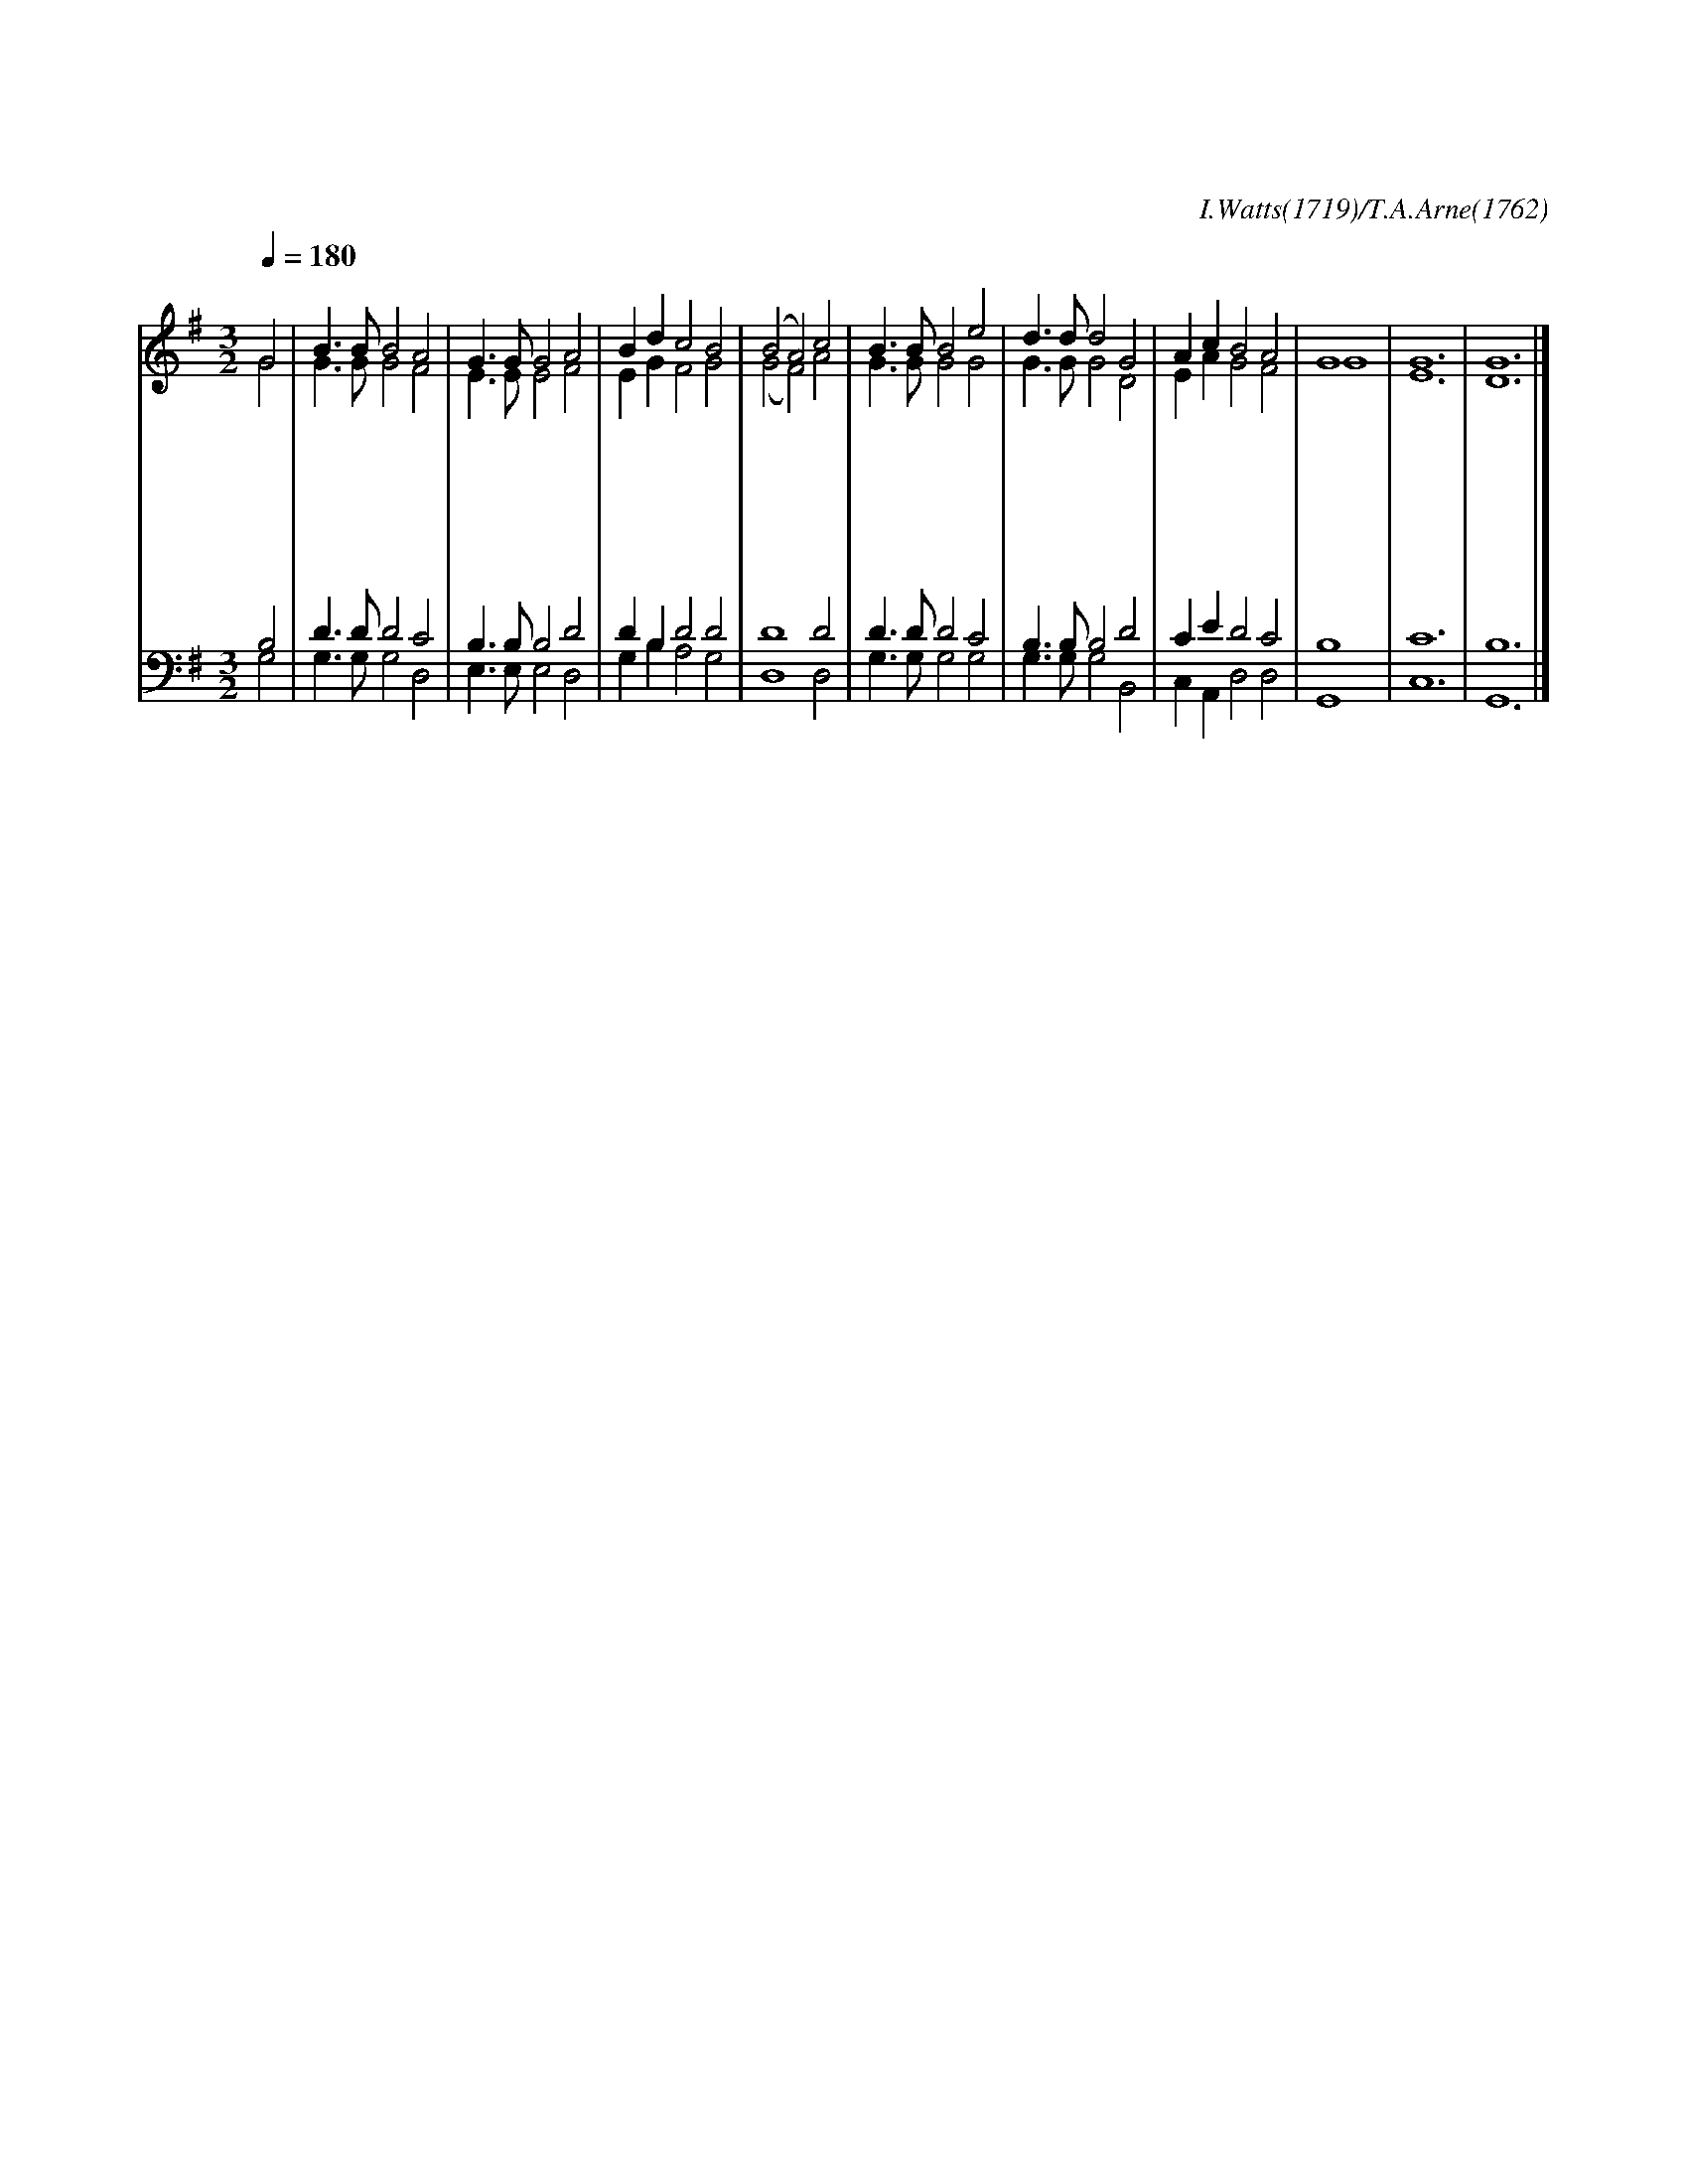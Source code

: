 X:46
T:이 날은 주의 정하신
C:I.Watts(1719)/T.A.Arne(1762)
Z:All Rights Reserved
%%score (1| 2) (3 4)
L:1/8
Q:1/4=180
M:3/2
I:linebreak $
K:G
V:1 treble
V:2 treble
V:3 bass
V:4 bass
V:1
 "^보통으로"G4 | B3 B B4 A4 | G3 G G4 A4 | B2 d2 c4 B4 | (B4 A4) c4 | B3 B B4 e4 | d3 d d4 G4 | A2 c2 B4 A4 |  G8 | G12 | G12 |]
w: 이|날 은 주 의|정 하 신 참|기 쁜 날 일|세 * 온|천 하 만 민|주 앞 에 다|찬 송 하 여|라
w: 주|오 늘 부 활|하 시 고 사|망 을 이 겼|네 * 구|주 를 믿 는|성 도 들 그|복 음 전 하|세
w: 만|왕 의 왕 인|예 수 께 호|산 나 부 르|세 * 이|날 에 주 가|오 셔 서 다|구 원 하 시|리
w: 큰|권 능 가 지|구 세 주 살|길 을 주 려|고 * 온|세 상 만 민|가 운 데 주|함 께 계 시|네
w: 이|날 에 모 인|성 도 들 호|산 나 부 르|세 * 저|하 늘 천 군|천 사 도 다|화 답 하 여|라 아 멘
V:2
 G4 | G3 G G4 F4 | E3 E E4 F4 | E2 G2 F4 G4 | (G4 F4) A4 | G3 G G4 G4 | G3 G G4 D4 | E2 A2 G4 F4 | %8
 G8 | E12 | D12 |]
V:3
 B,4 | D3 D D4 C4 | B,3 B, B,4 D4 | D2 B,2 D4 D4 | D8 D4 | D3 D D4 C4 | B,3 B, B,4 D4 | %7
 C2 E2 D4 C4 | B,8 | C12 | B,12 |]
V:4
 G,4 | G,3 G, G,4 D,4 | E,3 E, E,4 D,4 | G,2 B,2 A,4 G,4 | D,8 D,4 | G,3 G, G,4 G,4 | %6
 G,3 G, G,4 B,,4 | C,2 A,,2 D,4 D,4 | G,,8 | C,12 | G,,12 |]